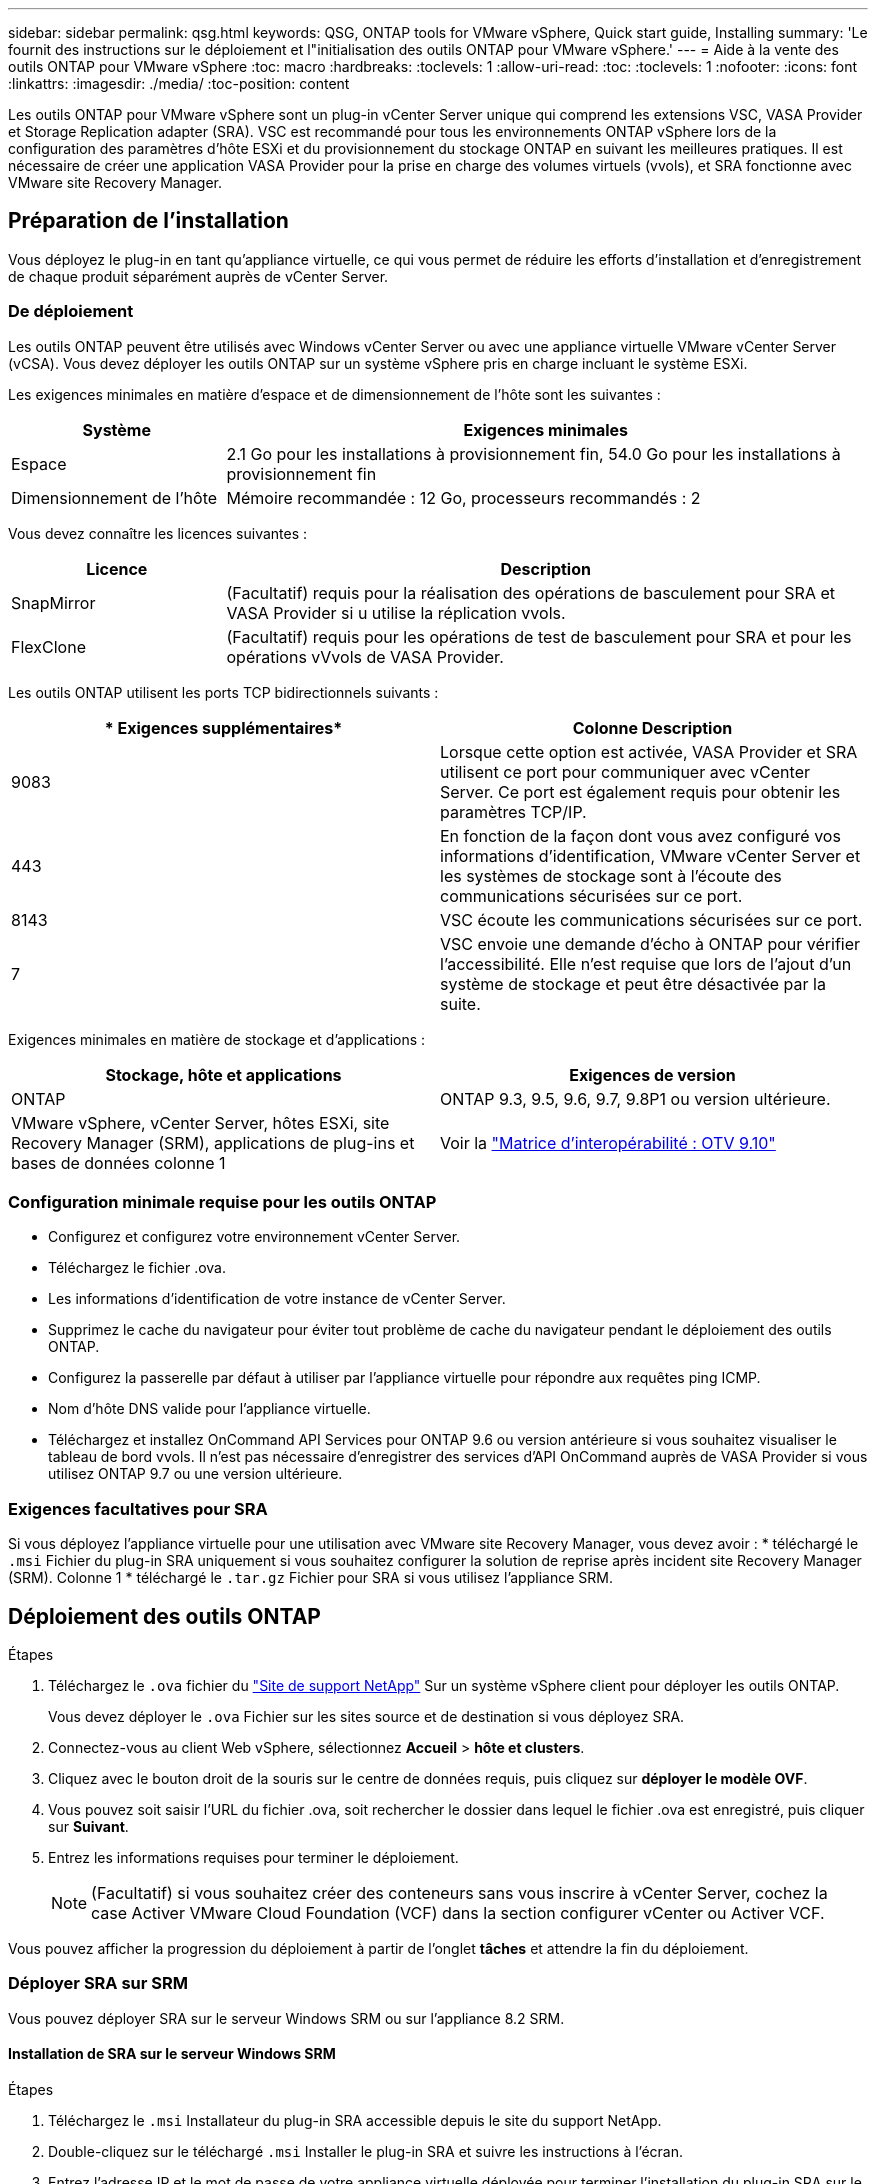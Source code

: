 ---
sidebar: sidebar 
permalink: qsg.html 
keywords: QSG, ONTAP tools for VMware vSphere, Quick start guide, Installing 
summary: 'Le fournit des instructions sur le déploiement et l"initialisation des outils ONTAP pour VMware vSphere.' 
---
= Aide à la vente des outils ONTAP pour VMware vSphere
:toc: macro
:hardbreaks:
:toclevels: 1
:allow-uri-read: 
:toc: 
:toclevels: 1
:nofooter: 
:icons: font
:linkattrs: 
:imagesdir: ./media/
:toc-position: content


[role="lead"]
Les outils ONTAP pour VMware vSphere sont un plug-in vCenter Server unique qui comprend les extensions VSC, VASA Provider et Storage Replication adapter (SRA). VSC est recommandé pour tous les environnements ONTAP vSphere lors de la configuration des paramètres d'hôte ESXi et du provisionnement du stockage ONTAP en suivant les meilleures pratiques. Il est nécessaire de créer une application VASA Provider pour la prise en charge des volumes virtuels (vvols), et SRA fonctionne avec VMware site Recovery Manager.



== Préparation de l'installation

Vous déployez le plug-in en tant qu'appliance virtuelle, ce qui vous permet de réduire les efforts d'installation et d'enregistrement de chaque produit séparément auprès de vCenter Server.



=== De déploiement

Les outils ONTAP peuvent être utilisés avec Windows vCenter Server ou avec une appliance virtuelle VMware vCenter Server (vCSA). Vous devez déployer les outils ONTAP sur un système vSphere pris en charge incluant le système ESXi.

Les exigences minimales en matière d'espace et de dimensionnement de l'hôte sont les suivantes :

[cols="25,75"]
|===
| *Système* | *Exigences minimales* 


| Espace | 2.1 Go pour les installations à provisionnement fin, 54.0 Go pour les installations à provisionnement fin 


| Dimensionnement de l'hôte | Mémoire recommandée : 12 Go, processeurs recommandés : 2 
|===
Vous devez connaître les licences suivantes :

[cols="25,75"]
|===
| *Licence* | *Description* 


| SnapMirror | (Facultatif) requis pour la réalisation des opérations de basculement pour SRA et VASA Provider si u utilise la réplication vvols. 


| FlexClone | (Facultatif) requis pour les opérations de test de basculement pour SRA et pour les opérations vVvols de VASA Provider. 
|===
Les outils ONTAP utilisent les ports TCP bidirectionnels suivants :

|===
| * Exigences supplémentaires* | *Colonne Description* 


| 9083 | Lorsque cette option est activée, VASA Provider et SRA utilisent ce port pour communiquer avec vCenter Server. Ce port est également requis pour obtenir les paramètres TCP/IP. 


| 443 | En fonction de la façon dont vous avez configuré vos informations d'identification, VMware vCenter Server et les systèmes de stockage sont à l'écoute des communications sécurisées sur ce port. 


| 8143 | VSC écoute les communications sécurisées sur ce port. 


| 7 | VSC envoie une demande d'écho à ONTAP pour vérifier l'accessibilité. Elle n'est requise que lors de l'ajout d'un système de stockage et peut être désactivée par la suite. 
|===
Exigences minimales en matière de stockage et d'applications :

|===
| *Stockage, hôte et applications* | *Exigences de version* 


| ONTAP | ONTAP 9.3, 9.5, 9.6, 9.7, 9.8P1 ou version ultérieure. 


| VMware vSphere, vCenter Server, hôtes ESXi, site Recovery Manager (SRM), applications de plug-ins et bases de données colonne 1 | Voir la https://imt.netapp.com/matrix/imt.jsp?components=103229;&solution=1777&isHWU&src=IMT["Matrice d'interopérabilité : OTV 9.10"] 
|===


=== Configuration minimale requise pour les outils ONTAP

* Configurez et configurez votre environnement vCenter Server.
* Téléchargez le fichier .ova.
* Les informations d'identification de votre instance de vCenter Server.
* Supprimez le cache du navigateur pour éviter tout problème de cache du navigateur pendant le déploiement des outils ONTAP.
* Configurez la passerelle par défaut à utiliser par l'appliance virtuelle pour répondre aux requêtes ping ICMP.
* Nom d'hôte DNS valide pour l'appliance virtuelle.
* Téléchargez et installez OnCommand API Services pour ONTAP 9.6 ou version antérieure si vous souhaitez visualiser le tableau de bord vvols. Il n'est pas nécessaire d'enregistrer des services d'API OnCommand auprès de VASA Provider si vous utilisez ONTAP 9.7 ou une version ultérieure.




=== Exigences facultatives pour SRA

Si vous déployez l'appliance virtuelle pour une utilisation avec VMware site Recovery Manager, vous devez avoir : * téléchargé le `.msi` Fichier du plug-in SRA uniquement si vous souhaitez configurer la solution de reprise après incident site Recovery Manager (SRM). Colonne 1 * téléchargé le `.tar.gz` Fichier pour SRA si vous utilisez l'appliance SRM.



== Déploiement des outils ONTAP

.Étapes
. Téléchargez le `.ova` fichier du https://mysupport.netapp.com/site/products/all/details/otv/downloads-tab["Site de support NetApp"^] Sur un système vSphere client pour déployer les outils ONTAP.
+
Vous devez déployer le `.ova` Fichier sur les sites source et de destination si vous déployez SRA.

. Connectez-vous au client Web vSphere, sélectionnez *Accueil* > *hôte et clusters*.
. Cliquez avec le bouton droit de la souris sur le centre de données requis, puis cliquez sur *déployer le modèle OVF*.
. Vous pouvez soit saisir l'URL du fichier .ova, soit rechercher le dossier dans lequel le fichier .ova est enregistré, puis cliquer sur *Suivant*.
. Entrez les informations requises pour terminer le déploiement.
+

NOTE: (Facultatif) si vous souhaitez créer des conteneurs sans vous inscrire à vCenter Server, cochez la case Activer VMware Cloud Foundation (VCF) dans la section configurer vCenter ou Activer VCF.



Vous pouvez afficher la progression du déploiement à partir de l'onglet *tâches* et attendre la fin du déploiement.



=== Déployer SRA sur SRM

Vous pouvez déployer SRA sur le serveur Windows SRM ou sur l'appliance 8.2 SRM.



==== Installation de SRA sur le serveur Windows SRM

.Étapes
. Téléchargez le `.msi` Installateur du plug-in SRA accessible depuis le site du support NetApp.
. Double-cliquez sur le téléchargé `.msi` Installer le plug-in SRA et suivre les instructions à l'écran.
. Entrez l'adresse IP et le mot de passe de votre appliance virtuelle déployée pour terminer l'installation du plug-in SRA sur le serveur SRM.




==== Téléchargement et configuration de SRA sur SRM Appliance

.Étapes
. Téléchargez le `.tar.gz` fichier du https://mysupport.netapp.com/site/products/all/details/otv/downloads-tab["Site de support NetApp"^].
. Sur l'écran SRM Appliance, cliquez sur *Storage Replication adapter* > *New adapter*.
. Téléchargez le `.tar.gz` Fichier vers SRM.
. Relancez l'analyse des cartes pour vérifier que les détails sont mis à jour dans la page SRM Storage Replication Adapters.
. Connectez-vous à l'aide du compte administrateur à l'appliance SRM à l'aide de la fonction putty.
. Passez à l'utilisateur root : `su root`
. Dans la commande log location, entrez pour obtenir l'ID docker utilisé par docker SRA : `docker ps -l`
. Connectez-vous à l'ID de conteneur : `docker exec -it -u srm <container id> sh`
. Configurer SRM à l'aide de l'adresse IP et du mot de passe des outils ONTAP : `perl command.pl -I <va-IP> administrator <va-password>`Un message de confirmation de la mémorisation des identifiants de stockage s'affiche.




==== Mise à jour des informations d'identification SRA

.Étapes
. Supprimez le contenu du répertoire /srm/sra/conf en utilisant :
+
.. `cd /srm/sra/conf`
.. `rm -rf *`


. Exécutez la commande perl pour configurer SRA avec les nouvelles informations d'identification :
+
.. `cd /srm/sra/`
.. `perl command.pl -I <va-IP> administrator <va-password>`






==== Activation de VASA Provider et SRA

.Étapes
. Connectez-vous au client Web vSphere en utilisant l'adresse IP que vous avez spécifiée lors du déploiement.
. Cliquez sur l'icône *OTV* et entrez le nom d'utilisateur et le mot de passe spécifiés pendant le déploiement, puis cliquez sur *connexion*.
. Dans le volet gauche d'OTV, *Paramètres > Paramètres d'administration > gérer les fonctionnalités* et activez les fonctionnalités requises.
+

NOTE: Vasa Provider est activé par défaut. Si vous souhaitez utiliser la capacité de réplication pour les datastores vVvols, utilisez ensuite le bouton bascule Activer la réplication vvols.

. Entrez l'adresse IP des outils ONTAP et le mot de passe administrateur, puis cliquez sur *appliquer*.

